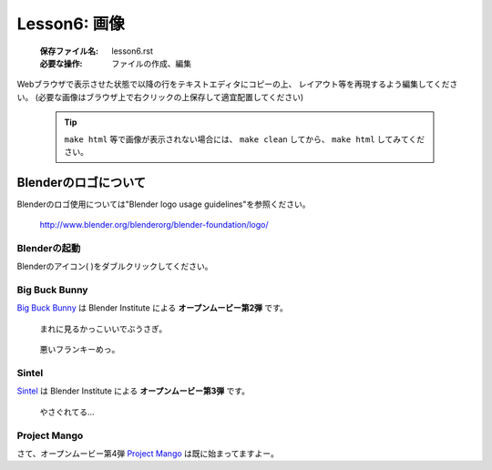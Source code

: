 .. _label-lesson6:

====================================
Lesson6: 画像
====================================

   :保存ファイル名: lesson6.rst
   :必要な操作: ファイルの作成、編集

Webブラウザで表示させた状態で以降の行をテキストエディタにコピーの上、
レイアウト等を再現するよう編集してください。
(必要な画像はブラウザ上で右クリックの上保存して適宜配置してください)

   .. tip::
      
      ``make html`` 等で画像が表示されない場合には、 ``make clean`` 
      してから、 ``make html`` してみてください。

Blenderのロゴについて
===========================


Blenderのロゴ使用については"Blender logo usage guidelines"を参照ください。

   http://www.blender.org/blenderorg/blender-foundation/logo/


Blenderの起動
-------------

.. |logo| image:: img/1923bf0535.jpg

Blenderのアイコン( |logo| )をダブルクリックしてください。



Big Buck Bunny
------------------

`Big Buck Bunny <http://www.bigbuckbunny.org/>`_ は Blender Institute 
による **オープンムービー第2弾** です。

.. figure:: img/bunny-bow.thumbnail.png
   :scale: 200%

   まれに見るかっこいいでぶうさぎ。


.. figure:: img/evil-frank.thumbnail.png

   悪いフランキーめっ。


Sintel
------

`Sintel <http://www.sintel.org/>`_ は Blender Institute 
による **オープンムービー第3弾** です。

.. figure:: img/sintel-paintover-wip05-730x1024.jpg
   :width: 5cm


.. figure:: img/sintel-paintover-revision.jpg
   :width: 5cm

   やさぐれてる…

Project Mango
--------------

さて、オープンムービー第4弾 `Project Mango <http://mango.blender.org/>`_
は既に始まってますよー。
